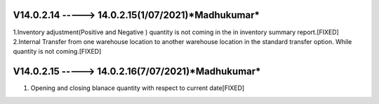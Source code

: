 V14.0.2.14 -----> 14.0.2.15(**1/07/2021**)*Madhukumar*
======================================================
1.Inventory adjustment(Positive and Negative ) quantity is not coming in the in inventory summary report.[FIXED]
2.Internal Transfer from one warehouse location to another warehouse location in the standard transfer option. While quantity is not coming.[FIXED]

V14.0.2.15 -----> 14.0.2.16(**7/07/2021**)*Madhukumar*
======================================================
1. Opening and closing blanace quantity with respect to current date[FIXED]